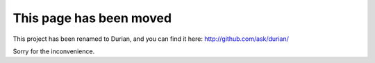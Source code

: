 ==========================
 This page has been moved
==========================

This project has been renamed to Durian, and you can find it here:
http://github.com/ask/durian/

Sorry for the inconvenience.
